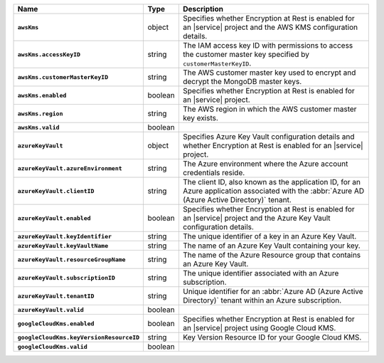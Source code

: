 .. list-table::
   :widths: 10 10 80
   :header-rows: 1
   :stub-columns: 1

   * - Name
     - Type
     - Description
       
   * - ``awsKms``
     - object
     - Specifies whether Encryption at Rest is enabled for an |service|
       project and the AWS KMS configuration details.

   * - ``awsKms.accessKeyID``
     - string
     - The IAM access key ID with permissions to access the customer
       master key specified by ``customerMasterKeyID``.

   * - ``awsKms.customerMasterKeyID``
     - string
     - The AWS customer master key used to encrypt and decrypt the MongoDB
       master keys.

   * - ``awsKms.enabled``
     - boolean
     - Specifies whether Encryption at Rest is enabled for an |service|
       project.

   * - ``awsKms.region``
     - string
     - The AWS region in which the AWS customer master key exists.

   * - ``awsKms.valid``
     - boolean
     - .. include:: /includes/api-valid-field.rst

   * - ``azureKeyVault``
     - object
     - Specifies Azure Key Vault configuration details and whether
       Encryption at Rest is enabled for an |service| project.

   * - ``azureKeyVault.azureEnvironment``
     - string
     - The Azure environment where the Azure account credentials reside.
       
   * - ``azureKeyVault.clientID``
     - string
     - The client ID, also known as the application ID, for an Azure
       application associated with the :abbr:`Azure AD (Azure Active Directory)`
       tenant.

   * - ``azureKeyVault.enabled``
     - boolean
     - Specifies whether Encryption at Rest is enabled for an |service|
       project and the Azure Key Vault configuration details.

   * - ``azureKeyVault.keyIdentifier``
     - string
     - The unique identifier of a key in an Azure Key Vault.
       
   * - ``azureKeyVault.keyVaultName``
     - string
     - The name of an Azure Key Vault containing your key. 
       
   * - ``azureKeyVault.resourceGroupName``
     - string
     - The name of the Azure Resource group that contains an Azure Key
       Vault.

   * - ``azureKeyVault.subscriptionID``
     - string
     - The unique identifier associated with an Azure subscription.
       
   * - ``azureKeyVault.tenantID``
     - string
     - Unique identifier for an :abbr:`Azure AD (Azure Active Directory)`
       tenant within an Azure subscription.

   * - ``azureKeyVault.valid``
     - boolean
     - .. include:: /includes/api-valid-field.rst

   * - ``googleCloudKms.enabled``
     - boolean
     - Specifies whether Encryption at Rest is enabled for an |service|
       project using Google Cloud KMS.

   * - ``googleCloudKms.keyVersionResourceID``
     - string
     - Key Version Resource ID for your Google Cloud KMS.

   * - ``googleCloudKms.valid``
     - boolean
     - .. include:: /includes/api-valid-field.rst

